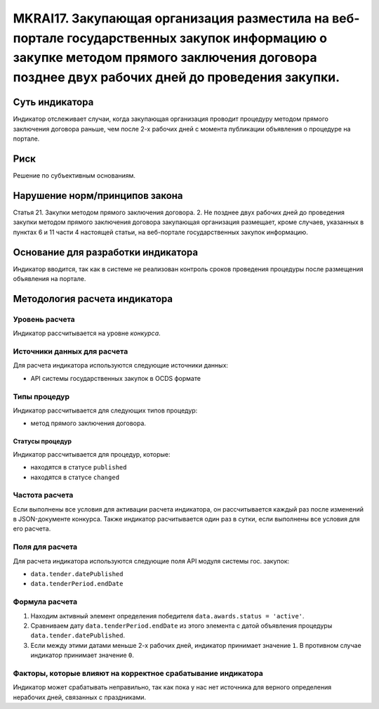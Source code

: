 ######################################################################################################################################################
MKRAI17. Закупающая организация разместила на веб-портале государственных закупок информацию о закупке методом прямого заключения договора позднее двух рабочих дней до проведения закупки. 
######################################################################################################################################################

***************
Суть индикатора
***************

Индикатор отслеживает случаи, когда закупающая организация проводит процедуру методом прямого заключения договора раньше, чем после 2-х рабочих дней с момента публикации объявления о процедуре на портале.

****
Риск
****

Решение по субъективным основаниям. 


*******************************
Нарушение норм/принципов закона
*******************************

Статья 21. Закупки методом прямого заключения договора. 2. Не позднее двух рабочих дней до проведения закупки методом прямого заключения договора закупающая организация размещает, кроме случаев, указанных в пунктах 6 и 11 части 4 настоящей статьи, на веб-портале государственных закупок информацию.

***********************************
Основание для разработки индикатора
***********************************

Индикатор вводится, так как в системе не реализован контроль сроков проведения процедуры после размещения объявления на портале.

******************************
Методология расчета индикатора
******************************

Уровень расчета
===============
Индикатор рассчитывается на уровне *конкурса*.

Источники данных для расчета
============================

Для расчета индикатора используются следующие источники данных:

- API системы государственных закупок в OCDS формате

Типы процедур
=============

Индикатор рассчитывается для следующих типов процедур:

- метод прямого заключения договора.


Статусы процедур
----------------

Индикатор рассчитывается для процедур, которые:

- находятся в статусе ``published``
- находятся в статусе ``changed``


Частота расчета
===============

Если выполнены все условия для активации расчета индикатора, он рассчитывается каждый раз после изменений в JSON-документе конкурса. Также индикатор расчитывается один раз в сутки, если выполнены все условия для его расчета.


Поля для расчета
================

Для расчета индикатора используются следующие поля API модуля системы гос. закупок:

- ``data.tender.datePublished``
- ``data.tenderPeriod.endDate``


Формула расчета
===============

1. Находим активный элемент определения победителя ``data.awards.status = 'active'``.

2. Сравниваем дату ``data.tenderPeriod.endDate`` из этого элемента с датой объявления процедуры ``data.tender.datePublished``.

3. Если между этими датами меньше 2-х рабочих дней, индикатор принимает значение ``1``. В противном случае индикатор принимает значение ``0``.


Факторы, которые влияют на корректное срабатывание индикатора
=============================================================

Индикатор может срабатывать неправильно, так как пока у нас нет источника для верного определения нерабочих дней, связанных с праздниками.
